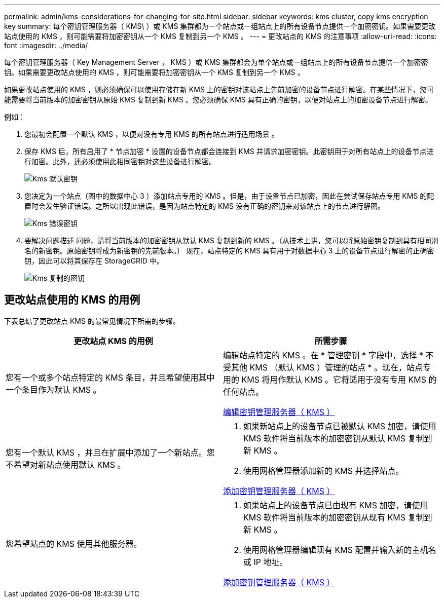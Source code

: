 ---
permalink: admin/kms-considerations-for-changing-for-site.html 
sidebar: sidebar 
keywords: kms cluster, copy kms encryption key 
summary: 每个密钥管理服务器（ KMS\ ）或 KMS 集群都为一个站点或一组站点上的所有设备节点提供一个加密密钥。如果需要更改站点使用的 KMS ，则可能需要将加密密钥从一个 KMS 复制到另一个 KMS 。 
---
= 更改站点的 KMS 的注意事项
:allow-uri-read: 
:icons: font
:imagesdir: ../media/


[role="lead"]
每个密钥管理服务器（ Key Management Server ， KMS ）或 KMS 集群都会为单个站点或一组站点上的所有设备节点提供一个加密密钥。如果需要更改站点使用的 KMS ，则可能需要将加密密钥从一个 KMS 复制到另一个 KMS 。

如果更改站点使用的 KMS ，则必须确保可以使用存储在新 KMS 上的密钥对该站点上先前加密的设备节点进行解密。在某些情况下，您可能需要将当前版本的加密密钥从原始 KMS 复制到新 KMS 。您必须确保 KMS 具有正确的密钥，以便对站点上的加密设备节点进行解密。

例如：

. 您最初会配置一个默认 KMS ，以便对没有专用 KMS 的所有站点进行适用场景 。
. 保存 KMS 后，所有启用了 * 节点加密 * 设置的设备节点都会连接到 KMS 并请求加密密钥。此密钥用于对所有站点上的设备节点进行加密。此外，还必须使用此相同密钥对这些设备进行解密。
+
image::../media/kms_default_key.png[Kms 默认密钥]

. 您决定为一个站点（图中的数据中心 3 ）添加站点专用的 KMS 。但是，由于设备节点已加密，因此在尝试保存站点专用 KMS 的配置时会发生验证错误。之所以出现此错误，是因为站点特定的 KMS 没有正确的密钥来对该站点上的节点进行解密。
+
image::../media/kms_wrong_key.png[Kms 错误密钥]

. 要解决问题描述 问题，请将当前版本的加密密钥从默认 KMS 复制到新的 KMS 。（从技术上讲，您可以将原始密钥复制到具有相同别名的新密钥。原始密钥将成为新密钥的先前版本。） 现在，站点特定的 KMS 具有用于对数据中心 3 上的设备节点进行解密的正确密钥，因此可以将其保存在 StorageGRID 中。
+
image::../media/kms_copied_key.png[Kms 复制的密钥]





== 更改站点使用的 KMS 的用例

下表总结了更改站点 KMS 的最常见情况下所需的步骤。

[cols="1a,1a"]
|===
| 更改站点 KMS 的用例 | 所需步骤 


 a| 
您有一个或多个站点特定的 KMS 条目，并且希望使用其中一个条目作为默认 KMS 。
 a| 
编辑站点特定的 KMS 。在 * 管理密钥 * 字段中，选择 * 不受其他 KMS （默认 KMS ）管理的站点 * 。现在，站点专用的 KMS 将用作默认 KMS 。它将适用于没有专用 KMS 的任何站点。

xref:kms-editing.adoc[编辑密钥管理服务器（ KMS ）]



 a| 
您有一个默认 KMS ，并且在扩展中添加了一个新站点。您不希望对新站点使用默认 KMS 。
 a| 
. 如果新站点上的设备节点已被默认 KMS 加密，请使用 KMS 软件将当前版本的加密密钥从默认 KMS 复制到新 KMS 。
. 使用网格管理器添加新的 KMS 并选择站点。


xref:kms-adding.adoc[添加密钥管理服务器（ KMS ）]



 a| 
您希望站点的 KMS 使用其他服务器。
 a| 
. 如果站点上的设备节点已由现有 KMS 加密，请使用 KMS 软件将当前版本的加密密钥从现有 KMS 复制到新 KMS 。
. 使用网格管理器编辑现有 KMS 配置并输入新的主机名或 IP 地址。


xref:kms-adding.adoc[添加密钥管理服务器（ KMS ）]

|===